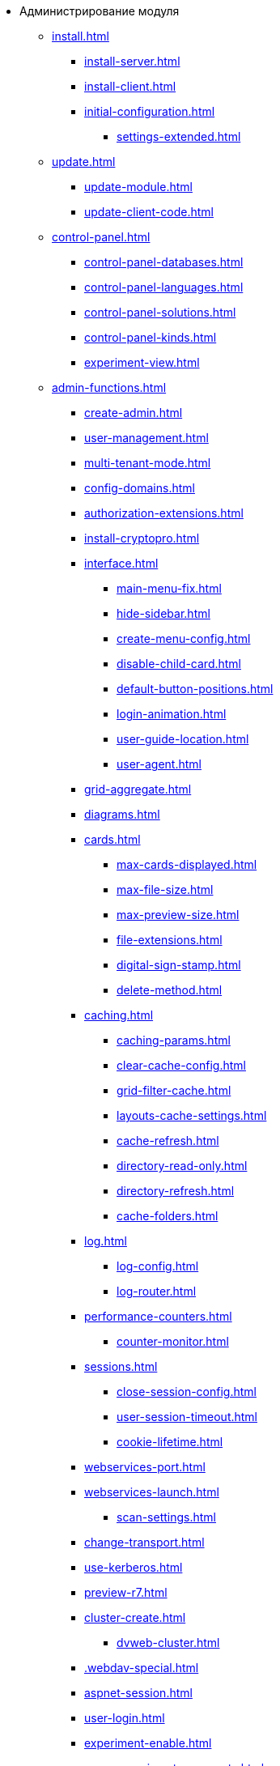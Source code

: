 * Администрирование модуля
** xref:install.adoc[]
*** xref:install-server.adoc[]
*** xref:install-client.adoc[]
*** xref:initial-configuration.adoc[]
// **** xref:.settings-simple.adoc[]
**** xref:settings-extended.adoc[]
// *** xref:.install-after.adoc[]
// **** xref:.no-active-dir.adoc[]

** xref:update.adoc[]
*** xref:update-module.adoc[]
// *** xref:.create-update-config.adoc[]
// *** xref:.cumulative-update.adoc[]
*** xref:update-client-code.adoc[]

** xref:control-panel.adoc[]
// *** xref:.control-panel-webc.adoc[]
*** xref:control-panel-databases.adoc[]
*** xref:control-panel-languages.adoc[]
*** xref:control-panel-solutions.adoc[]
*** xref:control-panel-kinds.adoc[]
*** xref:experiment-view.adoc[]

** xref:admin-functions.adoc[]
*** xref:create-admin.adoc[]
*** xref:user-management.adoc[]
*** xref:multi-tenant-mode.adoc[]
*** xref:config-domains.adoc[]
*** xref:authorization-extensions.adoc[]
*** xref:install-cryptopro.adoc[]
*** xref:interface.adoc[]
**** xref:main-menu-fix.adoc[]
**** xref:hide-sidebar.adoc[]
**** xref:create-menu-config.adoc[]
**** xref:disable-child-card.adoc[]
**** xref:default-button-positions.adoc[]
**** xref:login-animation.adoc[]
**** xref:user-guide-location.adoc[]
**** xref:user-agent.adoc[]
*** xref:grid-aggregate.adoc[]
// *** xref:.grid-old.adoc[]
*** xref:diagrams.adoc[]
*** xref:cards.adoc[]
**** xref:max-cards-displayed.adoc[]
**** xref:max-file-size.adoc[]
**** xref:max-preview-size.adoc[]
**** xref:file-extensions.adoc[]
**** xref:digital-sign-stamp.adoc[]
**** xref:delete-method.adoc[]
// **** xref:.duplicate-settings.adoc[]
*** xref:caching.adoc[]
**** xref:caching-params.adoc[]
**** xref:clear-cache-config.adoc[]
**** xref:grid-filter-cache.adoc[]
**** xref:layouts-cache-settings.adoc[]
**** xref:cache-refresh.adoc[]
**** xref:directory-read-only.adoc[]
**** xref:directory-refresh.adoc[]
**** xref:cache-folders.adoc[]
*** xref:log.adoc[]
**** xref:log-config.adoc[]
**** xref:log-router.adoc[]
*** xref:performance-counters.adoc[]
**** xref:counter-monitor.adoc[]
*** xref:sessions.adoc[]
**** xref:close-session-config.adoc[]
**** xref:user-session-timeout.adoc[]
**** xref:cookie-lifetime.adoc[]
*** xref:webservices-port.adoc[]
*** xref:webservices-launch.adoc[]
**** xref:scan-settings.adoc[]
*** xref:change-transport.adoc[]
*** xref:use-kerberos.adoc[]
*** xref:preview-r7.adoc[]
*** xref:cluster-create.adoc[]
**** xref:dvweb-cluster.adoc[]
*** xref:.webdav-special.adoc[]
*** xref:aspnet-session.adoc[]
*** xref:user-login.adoc[]
*** xref:experiment-enable.adoc[]
**** xref:experiment-comments.adoc[]
*** xref:webconfig.adoc[]
** xref:more-settings.adoc[]
*** xref:connect-https.adoc[]
*** xref:thread-pool.adoc[]
// *** xref:.change-port.adoc[]
